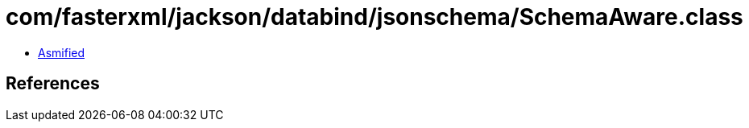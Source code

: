 = com/fasterxml/jackson/databind/jsonschema/SchemaAware.class

 - link:SchemaAware-asmified.java[Asmified]

== References

